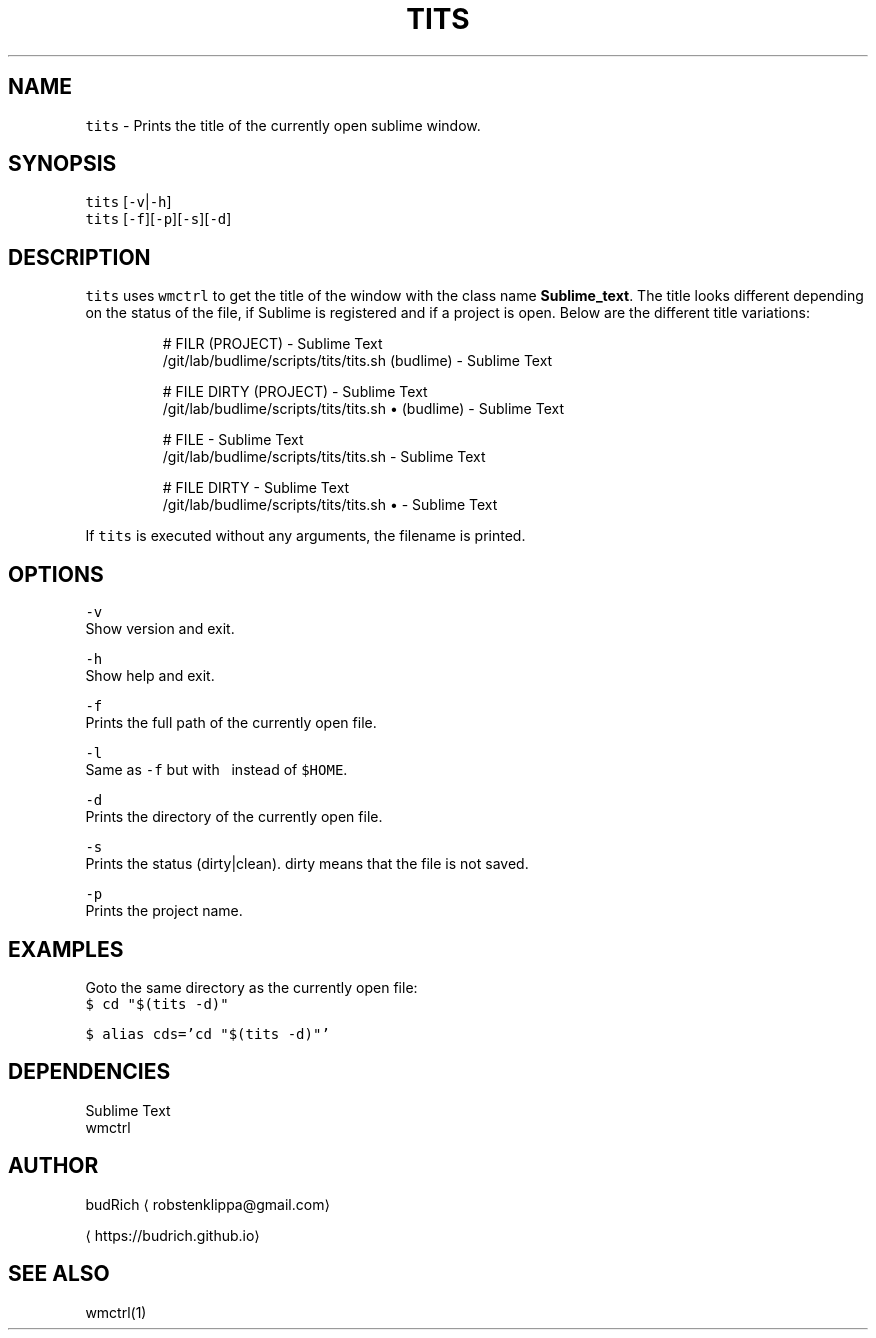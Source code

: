 .TH TITS 1 2018\-08\-06 Linux "User Manuals"
.SH NAME
.PP
\fB\fCtits\fR \- Prints the title of the currently open sublime window.

.SH SYNOPSIS
.PP
\fB\fCtits\fR [\fB\fC\-v\fR|\fB\fC\-h\fR]
.br
\fB\fCtits\fR [\fB\fC\-f\fR][\fB\fC\-p\fR][\fB\fC\-s\fR][\fB\fC\-d\fR]

.SH DESCRIPTION
.PP
\fB\fCtits\fR uses \fB\fCwmctrl\fR to get the title of the window with the
class name \fBSublime\_text\fP\&. The title looks different depending
on the status of the file, if Sublime is registered and if a project
is open. Below are the different title variations:

.PP
.RS

.nf
# FILR (PROJECT) \- Sublime Text
\~/git/lab/budlime/scripts/tits/tits.sh (budlime) \- Sublime Text

# FILE DIRTY (PROJECT) \- Sublime Text
\~/git/lab/budlime/scripts/tits/tits.sh • (budlime) \- Sublime Text

# FILE \- Sublime Text
\~/git/lab/budlime/scripts/tits/tits.sh \- Sublime Text

# FILE DIRTY \- Sublime Text
\~/git/lab/budlime/scripts/tits/tits.sh • \- Sublime Text

.fi
.RE

.PP
If \fB\fCtits\fR is executed without any arguments, the filename is printed.

.SH OPTIONS
.PP
\fB\fC\-v\fR
.br
Show version and exit.

.PP
\fB\fC\-h\fR
.br
Show help and exit.

.PP
\fB\fC\-f\fR
.br
Prints the full path of the currently open file.

.PP
\fB\fC\-l\fR
.br
Same as \fB\fC\-f\fR but with \fB\fC\~\fR instead of \fB\fC$HOME\fR\&.

.PP
\fB\fC\-d\fR
.br
Prints the directory of the currently open file.

.PP
\fB\fC\-s\fR
.br
Prints the status (dirty|clean). dirty means that the file is not saved.

.PP
\fB\fC\-p\fR
.br
Prints the project name.

.SH EXAMPLES
.PP
Goto the same directory as the currently open file:
.br
\fB\fC$ cd "$(tits \-d)"\fR

.PP
\fB\fC$ alias cds='cd "$(tits \-d)"'\fR

.SH DEPENDENCIES
.PP
Sublime Text
.br
wmctrl

.SH AUTHOR
.PP
budRich 
\[la]robstenklippa@gmail.com\[ra]

\[la]https://budrich.github.io\[ra]

.SH SEE ALSO
.PP
wmctrl(1)
